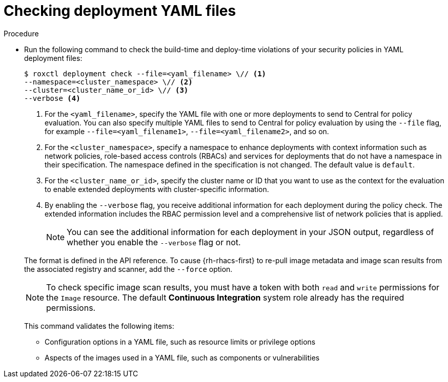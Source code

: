 // Module included in the following assemblies:
//
// * cli/checking-policy-compliance.adoc
:_mod-docs-content-type: PROCEDURE
[id="checking-deployment-yaml-files_{context}"]
= Checking deployment YAML files

.Procedure

* Run the following command to check the build-time and deploy-time violations of your security policies in YAML deployment files:
+
[source,terminal]
----
$ roxctl deployment check --file=<yaml_filename> \// <1>
--namespace=<cluster_namespace> \// <2>
--cluster=<cluster_name_or_id> \// <3>
--verbose <4>
----
+
--
<1> For the `<yaml_filename>`, specify the YAML file with one or more deployments to send to Central for policy evaluation.
You can also specify multiple YAML files to send to Central for policy evaluation by using the `--file` flag, for example `--file=<yaml_filename1>`, `--file=<yaml_filename2>`, and so on.
<2> For the `<cluster_namespace>`, specify a namespace to enhance deployments with context information such as network policies, role-based access controls (RBACs) and services for deployments that do not have a namespace in their specification. The namespace defined in the specification is not changed. The default value is `default`.
<3> For the `<cluster_name_or_id>`, specify the cluster name or ID that you want to use as the context for the evaluation to enable extended deployments with cluster-specific information.
<4> By enabling the `--verbose` flag, you receive additional information for each deployment during the policy check. The extended information includes the RBAC permission level and a comprehensive list of network policies that is applied.
+
[NOTE]
====
You can see the additional information for each deployment in your JSON output, regardless of whether you enable the `--verbose` flag or not.
====
--
+
The format is defined in the API reference.
To cause {rh-rhacs-first} to re-pull image metadata and image scan results from the associated registry and scanner, add the `--force` option.
+
[NOTE]
====
To check specific image scan results, you must have a token with both `read` and `write` permissions for the `Image` resource.
The default *Continuous Integration* system role already has the required permissions.
//TODO: Add link to the system role topic.
====
+
This command validates the following items:

** Configuration options in a YAML file, such as resource limits or privilege options
** Aspects of the images used in a YAML file, such as components or vulnerabilities